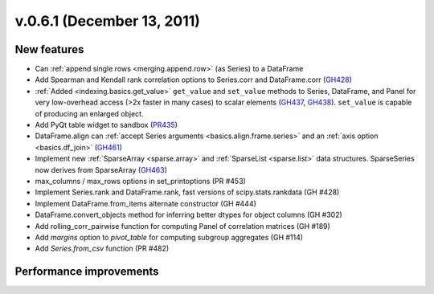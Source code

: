 
.. _whatsnew_061:

v.0.6.1 (December 13, 2011)
---------------------------

New features
~~~~~~~~~~~~
- Can :ref:`append single rows <merging.append.row>` (as Series) to a DataFrame
- Add Spearman and Kendall rank correlation options to Series.corr and
  DataFrame.corr (GH428_)
- :ref:`Added <indexing.basics.get_value>` ``get_value`` and ``set_value`` methods to
  Series, DataFrame, and Panel for very low-overhead access (>2x faster in many
  cases) to scalar elements (GH437_, GH438_). ``set_value`` is capable of
  producing an enlarged object.
- Add PyQt table widget to sandbox (PR435_)
- DataFrame.align can :ref:`accept Series arguments <basics.align.frame.series>`
  and an :ref:`axis option <basics.df_join>` (GH461_)
- Implement new :ref:`SparseArray <sparse.array>` and :ref:`SparseList <sparse.list>`
  data structures. SparseSeries now derives from SparseArray (GH463_)
- max_columns / max_rows options in set_printoptions (PR #453)
- Implement Series.rank and DataFrame.rank, fast versions of
  scipy.stats.rankdata (GH #428)
- Implement DataFrame.from_items alternate constructor (GH #444)
- DataFrame.convert_objects method for inferring better dtypes for object
  columns (GH #302)
- Add rolling_corr_pairwise function for computing Panel of correlation
  matrices (GH #189)
- Add `margins` option to `pivot_table` for computing subgroup aggregates (GH
  #114)
- Add `Series.from_csv` function (PR #482)

Performance improvements
~~~~~~~~~~~~~~~~~~~~~~~~

.. _GH428: https://github.com/wesm/pandas/issues/428
.. _GH437: https://github.com/wesm/pandas/issues/437
.. _GH438: https://github.com/wesm/pandas/issues/438
.. _GH461: https://github.com/wesm/pandas/issues/461
.. _GH463: https://github.com/wesm/pandas/issues/463
.. _PR435: https://github.com/wesm/pandas/pull/435
